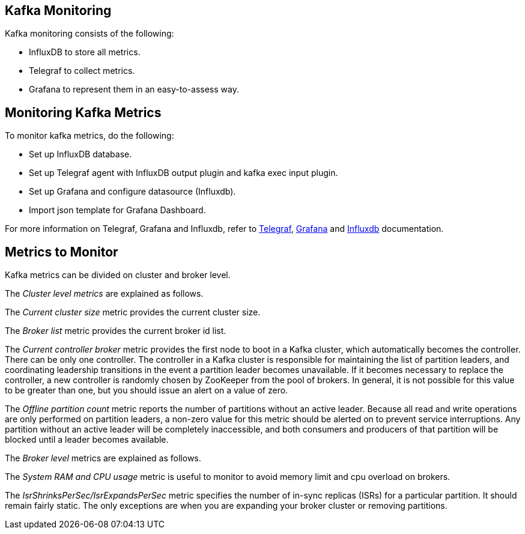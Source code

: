== Kafka Monitoring
Kafka monitoring consists of the following:

- InfluxDB to store all metrics.
- Telegraf to collect metrics.
- Grafana to represent them in an easy-to-assess way.

== Monitoring Kafka Metrics
To monitor kafka metrics, do the following:

- Set up InfluxDB database.
- Set up Telegraf agent with InfluxDB output plugin and kafka exec input plugin. 
- Set up Grafana and configure datasource (Influxdb).
- Import json template for Grafana Dashboard.

For more information on Telegraf, Grafana and Influxdb, refer to https://github.com/influxdata/telegraf[Telegraf], https://github.com/grafana/grafana[Grafana] and https://github.com/influxdata/influxdb[Influxdb] documentation.


== Metrics to Monitor
Kafka metrics can be divided on cluster and broker level.

The _Cluster level metrics_ are explained as follows.

The _Current cluster size_ metric provides the current cluster size.

The _Broker list_ metric provides the current broker id list.

The _Current controller broker_ metric provides the first node to boot in a Kafka cluster, which automatically becomes the controller. There can be only one controller. The controller in a Kafka cluster is responsible for maintaining the list of partition leaders, and coordinating leadership transitions in the event a partition leader becomes unavailable. If it becomes necessary to replace the controller, a new controller is randomly chosen by ZooKeeper from the pool of brokers. In general, it is not possible for this value to be greater than one, but you should issue an alert on a value of zero.

The _Offline partition count_ metric reports the number of partitions without an active leader. Because all read and write operations are only performed on partition leaders, a non-zero value for this metric should be alerted on to prevent service interruptions. Any partition without an active leader will be completely inaccessible, and both consumers and producers of that partition will be blocked until a leader becomes available.

The _Broker level_ metrics are explained as follows.

The _System RAM and CPU usage_ metric is useful to monitor to avoid memory limit and cpu overload on brokers.

The _IsrShrinksPerSec/IsrExpandsPerSec_ metric specifies the number of in-sync replicas (ISRs) for a particular partition. It should remain fairly static. The only exceptions are when you are expanding your broker cluster or removing partitions.

